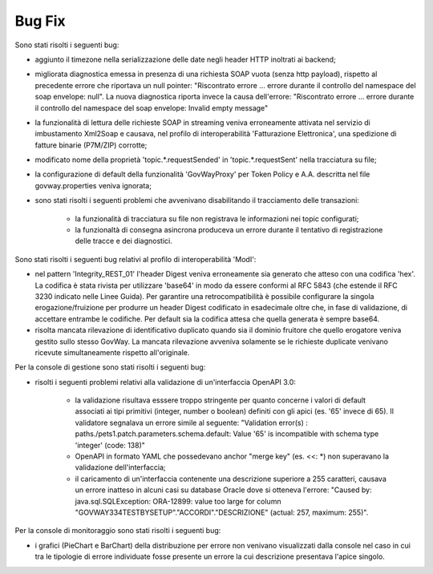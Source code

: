 Bug Fix
-------

Sono stati risolti i seguenti bug:

- aggiunto il timezone nella serializzazione delle date negli header HTTP inoltrati ai backend;

- migliorata diagnostica emessa in presenza di una richiesta SOAP vuota (senza http payload), rispetto al precedente errore che riportava un null pointer:  "Riscontrato errore ... errore durante il controllo del namespace del soap envelope: null". La nuova diagnostica riporta invece la causa dell'errore: "Riscontrato errore ... errore durante il controllo del namespace del soap envelope: Invalid empty message"

- la funzionalità di lettura delle richieste SOAP in streaming veniva erroneamente attivata nel servizio di imbustamento Xml2Soap e causava, nel profilo di interoperabilità 'Fatturazione Elettronica', una spedizione di fatture binarie (P7M/ZIP) corrotte;

- modificato nome della proprietà 'topic.*.requestSended' in 'topic.*.requestSent' nella tracciatura su file;

- la configurazione di default della funzionalità 'GovWayProxy' per Token Policy e A.A. descritta nel file govway.properties veniva ignorata;

- sono stati risolti i seguenti problemi che avvenivano disabilitando il tracciamento delle transazioni:

	- la funzionalità di tracciatura su file non registrava le informazioni nei topic configurati;

	- la funzionaltà di consegna asincrona produceva un errore durante il tentativo di registrazione delle tracce e dei diagnostici.

Sono stati risolti i seguenti bug relativi al profilo di interoperabilità 'ModI':

- nel pattern 'Integrity_REST_01' l'header Digest veniva erroneamente sia generato che atteso con una codifica 'hex'. La codifica è stata rivista per utilizzare 'base64' in modo da essere conformi al RFC 5843 (che estende il RFC 3230 indicato nelle Linee Guida). Per garantire una retrocompatibilità è possibile configurare la singola erogazione/fruizione per produrre un header Digest codificato in esadecimale oltre che, in fase di validazione, di accettare entrambe le codifiche. Per default sia la codifica attesa che quella generata è sempre base64.

- risolta mancata rilevazione di identificativo duplicato quando sia il dominio fruitore che quello erogatore veniva gestito sullo stesso GovWay. La mancata rilevazione avveniva solamente se le richieste duplicate venivano ricevute simultaneamente rispetto all'originale.


Per la console di gestione sono stati risolti i seguenti bug:

- risolti i seguenti problemi relativi alla validazione di un'interfaccia OpenAPI 3.0:

	- la validazione risultava esssere troppo stringente per quanto concerne i valori di default associati ai tipi primitivi (integer, number o boolean) definiti con gli apici (es. '65' invece di 65). Il validatore segnalava un errore simile al seguente: "Validation error(s) :	paths./pets1.patch.parameters.schema.default: Value '65' is incompatible with schema type 'integer' (code: 138)"

	- OpenAPI in formato YAML che possedevano anchor "merge key" (es. <<: \*) non superavano la validazione dell'interfaccia;

	- il caricamento di un'interfaccia contenente una descrizione superiore a 255 caratteri, causava un errore inatteso in alcuni casi su database Oracle dove si otteneva l'errore: "Caused by: java.sql.SQLException: ORA-12899: value too large for column "GOVWAY334TESTBYSETUP"."ACCORDI"."DESCRIZIONE" (actual: 257, maximum: 255)".


Per la console di monitoraggio sono stati risolti i seguenti bug:

- i grafici (PieChart e BarChart) della distribuzione per errore non venivano visualizzati dalla console nel caso in cui tra le tipologie di errore individuate fosse presente un errore la cui descrizione presentava l'apice singolo.
